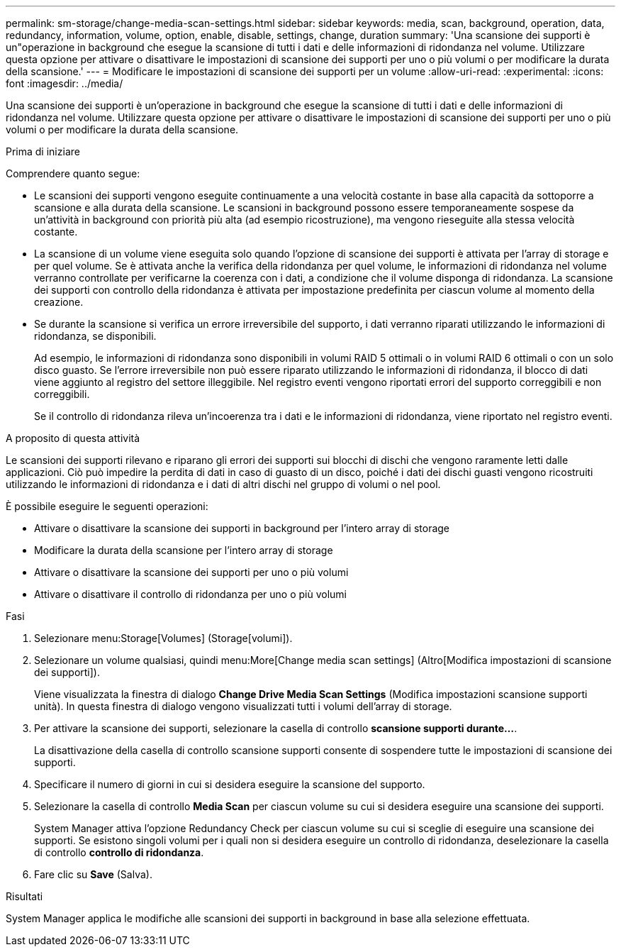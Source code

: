 ---
permalink: sm-storage/change-media-scan-settings.html 
sidebar: sidebar 
keywords: media, scan, background, operation, data, redundancy, information, volume, option, enable, disable, settings, change, duration 
summary: 'Una scansione dei supporti è un"operazione in background che esegue la scansione di tutti i dati e delle informazioni di ridondanza nel volume. Utilizzare questa opzione per attivare o disattivare le impostazioni di scansione dei supporti per uno o più volumi o per modificare la durata della scansione.' 
---
= Modificare le impostazioni di scansione dei supporti per un volume
:allow-uri-read: 
:experimental: 
:icons: font
:imagesdir: ../media/


[role="lead"]
Una scansione dei supporti è un'operazione in background che esegue la scansione di tutti i dati e delle informazioni di ridondanza nel volume. Utilizzare questa opzione per attivare o disattivare le impostazioni di scansione dei supporti per uno o più volumi o per modificare la durata della scansione.

.Prima di iniziare
Comprendere quanto segue:

* Le scansioni dei supporti vengono eseguite continuamente a una velocità costante in base alla capacità da sottoporre a scansione e alla durata della scansione. Le scansioni in background possono essere temporaneamente sospese da un'attività in background con priorità più alta (ad esempio ricostruzione), ma vengono rieseguite alla stessa velocità costante.
* La scansione di un volume viene eseguita solo quando l'opzione di scansione dei supporti è attivata per l'array di storage e per quel volume. Se è attivata anche la verifica della ridondanza per quel volume, le informazioni di ridondanza nel volume verranno controllate per verificarne la coerenza con i dati, a condizione che il volume disponga di ridondanza. La scansione dei supporti con controllo della ridondanza è attivata per impostazione predefinita per ciascun volume al momento della creazione.
* Se durante la scansione si verifica un errore irreversibile del supporto, i dati verranno riparati utilizzando le informazioni di ridondanza, se disponibili.
+
Ad esempio, le informazioni di ridondanza sono disponibili in volumi RAID 5 ottimali o in volumi RAID 6 ottimali o con un solo disco guasto. Se l'errore irreversibile non può essere riparato utilizzando le informazioni di ridondanza, il blocco di dati viene aggiunto al registro del settore illeggibile. Nel registro eventi vengono riportati errori del supporto correggibili e non correggibili.

+
Se il controllo di ridondanza rileva un'incoerenza tra i dati e le informazioni di ridondanza, viene riportato nel registro eventi.



.A proposito di questa attività
Le scansioni dei supporti rilevano e riparano gli errori dei supporti sui blocchi di dischi che vengono raramente letti dalle applicazioni. Ciò può impedire la perdita di dati in caso di guasto di un disco, poiché i dati dei dischi guasti vengono ricostruiti utilizzando le informazioni di ridondanza e i dati di altri dischi nel gruppo di volumi o nel pool.

È possibile eseguire le seguenti operazioni:

* Attivare o disattivare la scansione dei supporti in background per l'intero array di storage
* Modificare la durata della scansione per l'intero array di storage
* Attivare o disattivare la scansione dei supporti per uno o più volumi
* Attivare o disattivare il controllo di ridondanza per uno o più volumi


.Fasi
. Selezionare menu:Storage[Volumes] (Storage[volumi]).
. Selezionare un volume qualsiasi, quindi menu:More[Change media scan settings] (Altro[Modifica impostazioni di scansione dei supporti]).
+
Viene visualizzata la finestra di dialogo *Change Drive Media Scan Settings* (Modifica impostazioni scansione supporti unità). In questa finestra di dialogo vengono visualizzati tutti i volumi dell'array di storage.

. Per attivare la scansione dei supporti, selezionare la casella di controllo *scansione supporti durante...*.
+
La disattivazione della casella di controllo scansione supporti consente di sospendere tutte le impostazioni di scansione dei supporti.

. Specificare il numero di giorni in cui si desidera eseguire la scansione del supporto.
. Selezionare la casella di controllo *Media Scan* per ciascun volume su cui si desidera eseguire una scansione dei supporti.
+
System Manager attiva l'opzione Redundancy Check per ciascun volume su cui si sceglie di eseguire una scansione dei supporti. Se esistono singoli volumi per i quali non si desidera eseguire un controllo di ridondanza, deselezionare la casella di controllo **controllo di ridondanza**.

. Fare clic su *Save* (Salva).


.Risultati
System Manager applica le modifiche alle scansioni dei supporti in background in base alla selezione effettuata.
